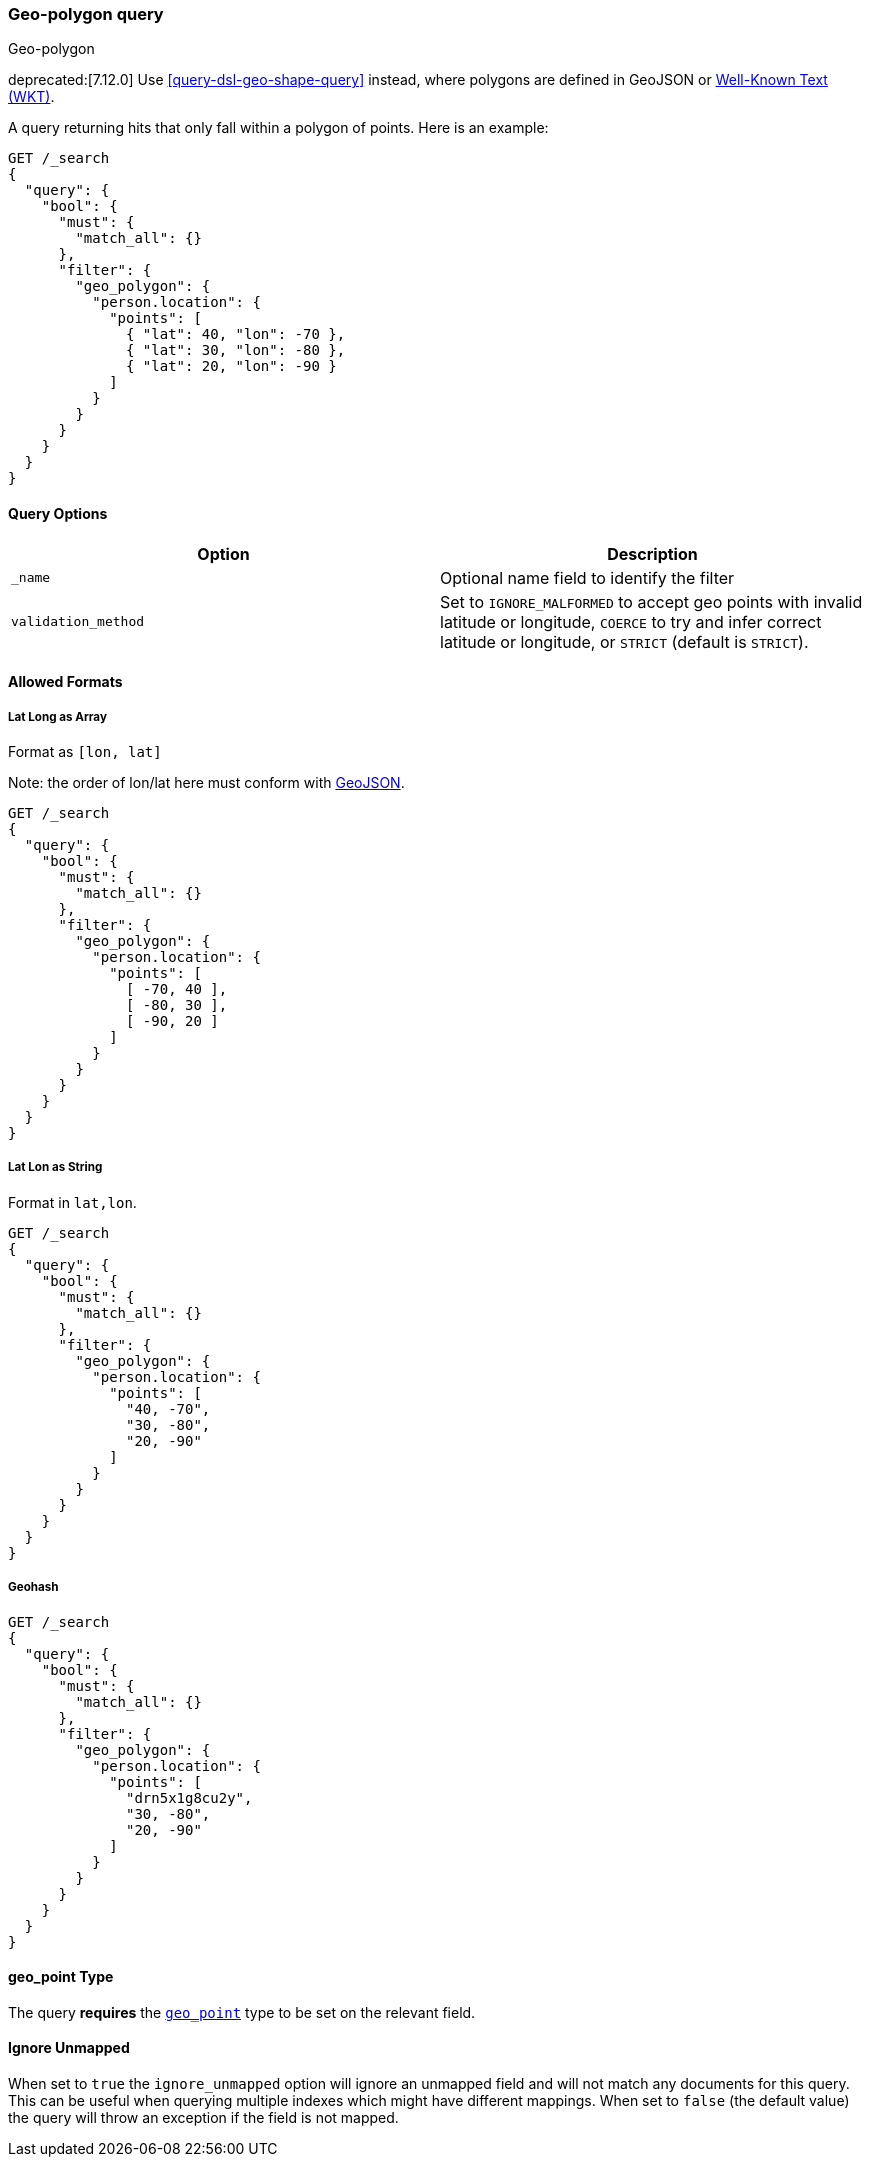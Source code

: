 [[query-dsl-geo-polygon-query]]
=== Geo-polygon query
++++
<titleabbrev>Geo-polygon</titleabbrev>
++++

deprecated:[7.12.0] Use <<query-dsl-geo-shape-query>> instead, where polygons are defined in GeoJSON or http://docs.opengeospatial.org/is/18-010r7/18-010r7.html[Well-Known Text (WKT)].

A query returning hits that only fall within a polygon of
points. Here is an example:

[source,console]
--------------------------------------------------
GET /_search
{
  "query": {
    "bool": {
      "must": {
        "match_all": {}
      },
      "filter": {
        "geo_polygon": {
          "person.location": {
            "points": [
              { "lat": 40, "lon": -70 },
              { "lat": 30, "lon": -80 },
              { "lat": 20, "lon": -90 }
            ]
          }
        }
      }
    }
  }
}
--------------------------------------------------
// TEST[warning:Deprecated field [geo_polygon] used, replaced by [[geo_shape] query where polygons are defined in geojson or wkt]]

[discrete]
==== Query Options

[cols="<,<",options="header",]
|=======================================================================
|Option |Description
|`_name` |Optional name field to identify the filter

|`validation_method` |Set to `IGNORE_MALFORMED` to accept geo points with
invalid latitude or longitude, `COERCE` to try and infer correct latitude
or longitude, or `STRICT` (default is `STRICT`).
|=======================================================================

[discrete]
==== Allowed Formats

[discrete]
===== Lat Long as Array

Format as `[lon, lat]`

Note: the order of lon/lat here must
conform with http://geojson.org/[GeoJSON].

[source,console]
--------------------------------------------------
GET /_search
{
  "query": {
    "bool": {
      "must": {
        "match_all": {}
      },
      "filter": {
        "geo_polygon": {
          "person.location": {
            "points": [
              [ -70, 40 ],
              [ -80, 30 ],
              [ -90, 20 ]
            ]
          }
        }
      }
    }
  }
}
--------------------------------------------------
// TEST[warning:Deprecated field [geo_polygon] used, replaced by [[geo_shape] query where polygons are defined in geojson or wkt]]

[discrete]
===== Lat Lon as String

Format in `lat,lon`.

[source,console]
--------------------------------------------------
GET /_search
{
  "query": {
    "bool": {
      "must": {
        "match_all": {}
      },
      "filter": {
        "geo_polygon": {
          "person.location": {
            "points": [
              "40, -70",
              "30, -80",
              "20, -90"
            ]
          }
        }
      }
    }
  }
}
--------------------------------------------------
// TEST[warning:Deprecated field [geo_polygon] used, replaced by [[geo_shape] query where polygons are defined in geojson or wkt]]

[discrete]
===== Geohash

[source,console]
--------------------------------------------------
GET /_search
{
  "query": {
    "bool": {
      "must": {
        "match_all": {}
      },
      "filter": {
        "geo_polygon": {
          "person.location": {
            "points": [
              "drn5x1g8cu2y",
              "30, -80",
              "20, -90"
            ]
          }
        }
      }
    }
  }
}
--------------------------------------------------
// TEST[warning:Deprecated field [geo_polygon] used, replaced by [[geo_shape] query where polygons are defined in geojson or wkt]]

[discrete]
==== geo_point Type

The query *requires* the <<geo-point,`geo_point`>> type to be set on the
relevant field.

[discrete]
==== Ignore Unmapped

When set to `true` the `ignore_unmapped` option will ignore an unmapped field
and will not match any documents for this query. This can be useful when
querying multiple indexes which might have different mappings. When set to
`false` (the default value) the query will throw an exception if the field
is not mapped.
